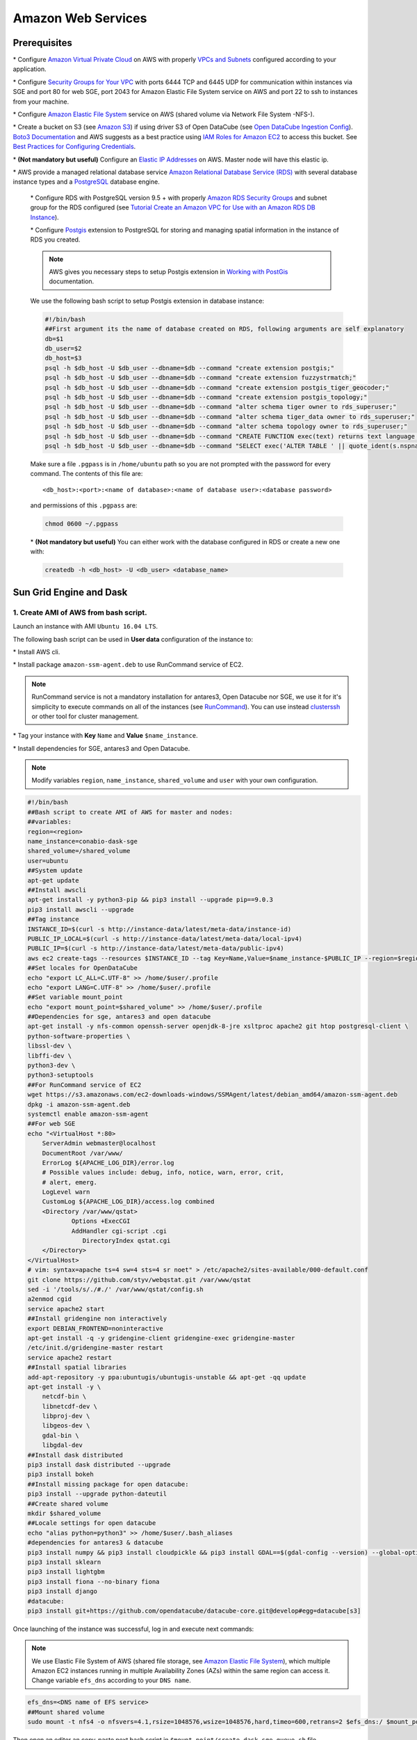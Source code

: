 *******************
Amazon Web Services
*******************

Prerequisites
=============

\* Configure `Amazon Virtual Private Cloud`_ on AWS with properly `VPCs and Subnets`_ configured according to your application.


\* Configure `Security Groups for Your VPC`_  with ports 6444 TCP and 6445 UDP for communication within instances via SGE and port 80 for web SGE, port 2043 for Amazon Elastic File System service on AWS and port 22 to ssh to instances from your machine.


\* Configure `Amazon Elastic File System`_ service on AWS (shared volume via Network File System -NFS-).

\* Create a bucket on S3 (see `Amazon S3`_) if using driver S3 of Open DataCube (see `Open DataCube Ingestion Config`_). `Boto3 Documentation`_ and AWS suggests as a best practice using `IAM Roles for Amazon EC2`_ to access this bucket. See `Best Practices for Configuring Credentials`_.

\* **(Not mandatory but useful)** Configure an `Elastic IP Addresses`_  on AWS. Master node will have this elastic ip.


\* AWS provide a managed relational database service `Amazon Relational Database Service (RDS)`_ with several database instance types and a `PostgreSQL`_  database engine.


    \* Configure RDS with PostgreSQL  version 9.5 + with properly `Amazon RDS Security Groups`_ and subnet group for the RDS configured (see `Tutorial Create an Amazon VPC for Use with an Amazon RDS DB Instance`_).


    \* Configure `Postgis`_ extension to PostgreSQL  for storing and managing spatial information in the instance of RDS you created.

    .. note:: 

        AWS gives you necessary steps to setup Postgis extension in `Working with PostGis`_ documentation.


    We use the following bash script to setup Postgis extension in database instance:

    .. code-block:: bash

        #!/bin/bash
        ##First argument its the name of database created on RDS, following arguments are self explanatory
        db=$1
        db_user=$2
        db_host=$3
        psql -h $db_host -U $db_user --dbname=$db --command "create extension postgis;"
        psql -h $db_host -U $db_user --dbname=$db --command "create extension fuzzystrmatch;"
        psql -h $db_host -U $db_user --dbname=$db --command "create extension postgis_tiger_geocoder;"
        psql -h $db_host -U $db_user --dbname=$db --command "create extension postgis_topology;"
        psql -h $db_host -U $db_user --dbname=$db --command "alter schema tiger owner to rds_superuser;"
        psql -h $db_host -U $db_user --dbname=$db --command "alter schema tiger_data owner to rds_superuser;"
        psql -h $db_host -U $db_user --dbname=$db --command "alter schema topology owner to rds_superuser;"
        psql -h $db_host -U $db_user --dbname=$db --command "CREATE FUNCTION exec(text) returns text language plpgsql volatile AS \$f\$ BEGIN EXECUTE \$1; RETURN \$1; END; \$f\$;"
        psql -h $db_host -U $db_user --dbname=$db --command "SELECT exec('ALTER TABLE ' || quote_ident(s.nspname) || '.' || quote_ident(s.relname) || ' OWNER TO rds_superuser;') FROM (SELECT nspname, relname FROM pg_class c JOIN pg_namespace n ON (c.relnamespace = n.oid) WHERE nspname in ('tiger','topology') AND relkind IN ('r','S','v') ORDER BY relkind = 'S') s;"

    Make sure a file ``.pgpass`` is in ``/home/ubuntu`` path so you are not prompted with the password for every command. The contents of this file are:

    ::

    <db_host>:<port>:<name of database>:<name of database user>:<database password>

    and permissions of this ``.pgpass`` are:

    .. code-block:: bash
        
        chmod 0600 ~/.pgpass


    \* **(Not mandatory but useful)** You can either work with the database configured in RDS or create a new one with:

    .. code-block:: bash

        createdb -h <db_host> -U <db_user> <database_name>




Sun Grid Engine and Dask
========================


1. Create AMI of AWS from bash script.
--------------------------------------


Launch an instance with AMI ``Ubuntu 16.04 LTS``.

The following bash script can be used in **User data** configuration of the instance to:

\* Install AWS cli.

\* Install package ``amazon-ssm-agent.deb`` to use RunCommand service of EC2. 

.. note:: 
 
  RunCommand service is not a mandatory installation for antares3, Open Datacube nor SGE, we use it for it's simplicity to execute commands on all of the instances (see  `RunCommand`_). You can use instead `clusterssh`_  or other tool for cluster management.


\* Tag your instance with **Key** ``Name`` and **Value** ``$name_instance``.

\* Install dependencies for SGE, antares3 and Open Datacube.

.. note:: 

    Modify variables ``region``, ``name_instance``, ``shared_volume`` and ``user`` with your own configuration.

.. code-block:: bash

    #!/bin/bash
    ##Bash script to create AMI of AWS for master and nodes:
    ##variables:
    region=<region>
    name_instance=conabio-dask-sge
    shared_volume=/shared_volume
    user=ubuntu
    ##System update
    apt-get update
    ##Install awscli
    apt-get install -y python3-pip && pip3 install --upgrade pip==9.0.3
    pip3 install awscli --upgrade
    ##Tag instance
    INSTANCE_ID=$(curl -s http://instance-data/latest/meta-data/instance-id)
    PUBLIC_IP_LOCAL=$(curl -s http://instance-data/latest/meta-data/local-ipv4)
    PUBLIC_IP=$(curl -s http://instance-data/latest/meta-data/public-ipv4)
    aws ec2 create-tags --resources $INSTANCE_ID --tag Key=Name,Value=$name_instance-$PUBLIC_IP --region=$region
    ##Set locales for OpenDataCube
    echo "export LC_ALL=C.UTF-8" >> /home/$user/.profile
    echo "export LANG=C.UTF-8" >> /home/$user/.profile
    ##Set variable mount_point
    echo "export mount_point=$shared_volume" >> /home/$user/.profile
    ##Dependencies for sge, antares3 and open datacube
    apt-get install -y nfs-common openssh-server openjdk-8-jre xsltproc apache2 git htop postgresql-client \
    python-software-properties \
    libssl-dev \
    libffi-dev \
    python3-dev \
    python3-setuptools
    ##For RunCommand service of EC2
    wget https://s3.amazonaws.com/ec2-downloads-windows/SSMAgent/latest/debian_amd64/amazon-ssm-agent.deb
    dpkg -i amazon-ssm-agent.deb
    systemctl enable amazon-ssm-agent
    ##For web SGE
    echo "<VirtualHost *:80>
        ServerAdmin webmaster@localhost
        DocumentRoot /var/www/
        ErrorLog ${APACHE_LOG_DIR}/error.log
        # Possible values include: debug, info, notice, warn, error, crit,
        # alert, emerg.
        LogLevel warn
        CustomLog ${APACHE_LOG_DIR}/access.log combined
        <Directory /var/www/qstat>
                Options +ExecCGI
                AddHandler cgi-script .cgi
                   DirectoryIndex qstat.cgi
        </Directory>
    </VirtualHost>
    # vim: syntax=apache ts=4 sw=4 sts=4 sr noet" > /etc/apache2/sites-available/000-default.conf
    git clone https://github.com/styv/webqstat.git /var/www/qstat
    sed -i '/tools/s/./#./' /var/www/qstat/config.sh
    a2enmod cgid
    service apache2 start
    ##Install gridengine non interactively
    export DEBIAN_FRONTEND=noninteractive
    apt-get install -q -y gridengine-client gridengine-exec gridengine-master
    /etc/init.d/gridengine-master restart
    service apache2 restart
    ##Install spatial libraries
    add-apt-repository -y ppa:ubuntugis/ubuntugis-unstable && apt-get -qq update
    apt-get install -y \
        netcdf-bin \
        libnetcdf-dev \
        libproj-dev \
        libgeos-dev \
        gdal-bin \
        libgdal-dev
    ##Install dask distributed
    pip3 install dask distributed --upgrade
    pip3 install bokeh
    ##Install missing package for open datacube:
    pip3 install --upgrade python-dateutil
    ##Create shared volume
    mkdir $shared_volume
    ##Locale settings for open datacube
    echo "alias python=python3" >> /home/$user/.bash_aliases
    #dependencies for antares3 & datacube
    pip3 install numpy && pip3 install cloudpickle && pip3 install GDAL==$(gdal-config --version) --global-option=build_ext --global-option='-I/usr/include/gdal' && pip3 install rasterio==1.0a12 --no-binary rasterio && pip3 install scipy
    pip3 install sklearn
    pip3 install lightgbm
    pip3 install fiona --no-binary fiona
    pip3 install django
    #datacube:
    pip3 install git+https://github.com/opendatacube/datacube-core.git@develop#egg=datacube[s3]


Once launching of the instance was successful, log in and execute next commands:


.. note::


    We use Elastic File System of AWS (shared file storage, see `Amazon Elastic File System`_), which multiple Amazon EC2 instances running in multiple Availability Zones (AZs) within the same region can access it. Change variable ``efs_dns`` according to your ``DNS name``.

.. code-block:: bash

    efs_dns=<DNS name of EFS service>
    ##Mount shared volume
    sudo mount -t nfs4 -o nfsvers=4.1,rsize=1048576,wsize=1048576,hard,timeo=600,retrans=2 $efs_dns:/ $mount_point
    


Then open an editor an copy-paste next bash script in ``$mount_point/create-dask-sge-queue.sh`` file.


.. code-block:: bash

    #!/bin/bash
    #First parameter is name of queue on SGE
    #Second parameter is number of slots that queue of SGE will have
    #Third parameter is user 
    source /home/$user/.profile
    queue_name=$1
    slots=$2
    type_value=$type_value
    region=$region
    qconf -am $user
    ##queue of SGE, this needs to be executed for registering nodes:
    echo -e "group_name @allhosts\nhostlist NONE" > $mount_point/host_group_sge.txt
    qconf -Ahgrp $mount_point/host_group_sge.txt
    echo -e "qname                 $queue_name\nhostlist              NONE\nseq_no                0\nload_thresholds       np_load_avg=1.75\nsuspend_thresholds    NONE\nnsuspend              1\nsuspend_interval      00:05:00\npriority              0\nmin_cpu_interval      00:05:00\nprocessors            UNDEFINED\nqtype                 BATCH INTERACTIVE\nckpt_list             NONE\npe_list               make\nrerun                 FALSE\nslots                 1\ntmpdir                /tmp\nshell                 /bin/csh\nprolog                NONE\nepilog                NONE\nshell_start_mode      posix_compliant\nstarter_method        NONE\nsuspend_method        NONE\nresume_method         NONE\nterminate_method      NONE\nnotify                00:00:60\nowner_list            NONE\nuser_lists            NONE\nxuser_lists           NONE\nsubordinate_list      NONE\ncomplex_values        NONE\nprojects              NONE\nxprojects             NONE\ncalendar              NONE\ninitial_state         default\ns_rt                  INFINITY\nh_rt                  INFINITY\ns_cpu                 INFINITY\nh_cpu                 INFINITY\ns_fsize               INFINITY\nh_fsize               INFINITY\ns_data                INFINITY\nh_data                INFINITY\ns_stack               INFINITY\nh_stack               INFINITY\ns_core                INFINITY\nh_core                INFINITY\ns_rss                 INFINITY\nh_rss                 INFINITY\ns_vmem                INFINITY\nh_vmem                INFINITY" > $mount_point/queue_name_sge.txt
    qconf -Aq $mount_point/queue_name_sge.txt
    qconf -aattr queue hostlist @allhosts $queue_name
    qconf -aattr queue slots $slots $queue_name
    qconf -aattr hostgroup hostlist $HOSTNAME @allhosts
    ##Get IP's of instances using awscli
    aws ec2 describe-instances --region=$region --filter Name=tag:Type,Values=$type_value --query 'Reservations[].Instances[].PrivateDnsName' |grep compute| cut -d'"' -f2 > $mount_point/nodes.txt
    /bin/sh -c 'for ip in $(cat $mount_point/nodes.txt);do qconf -as $ip;done'
    /bin/sh -c 'for ip in $(cat $mount_point/nodes.txt);do echo "hostname $ip \nload_scaling NONE\ncomplex_values NONE\nuser_lists NONE \nxuser_lists NONE\nprojects NONE\nxprojects NONE\nusage_scaling NONE\nreport_variables NONE " > $mount_point/ips_nodes_format_sge.txt; qconf -Ae $mount_point/ips_nodes_format_sge.txt ; qconf -aattr hostgroup hostlist $ip @allhosts ;done'
    ##echo IP of node master
    echo $(hostname).$region.compute.internal > $mount_point/ip_master.txt


Once bash script was created unmount the shared volume and terminate instance:

.. code-block:: bash

    sudo umount $mount_point


You can use this instance to create AMI of AWS `Create an AMI from an Amazon EC2 Instace`_.

2. Configure an Autoscaling group of AWS using AMI
--------------------------------------------------

Once created an AMI of AWS from previous step, use the following bash script to configure instances using `Auto Scaling Groups`_ service of AWS.


.. note:: 

    Modify variables ``region``, ``name_instance``, ``type_value`` and ``user`` with your own configuration. Here instances are tagged with **Key** ``Type`` and **Value** ``Node-dask-sge`` so we can use `RunCommand`_ service of AWS to execute bash scripts (for example) on instances with this tag.

.. code-block:: bash

    #!/bin/bash
    region=<region>
    name_instance=conabio-dask-sge-node
    type_value=Node-dask-sge
    user=ubuntu
    ##Tag instances of type node
    INSTANCE_ID=$(curl -s http://instance-data/latest/meta-data/instance-id)
    PUBLIC_IP=$(curl -s http://instance-data/latest/meta-data/public-ipv4)
    aws ec2 create-tags --resources $INSTANCE_ID --tag Key=Name,Value=$name_instance-$PUBLIC_IP --region=$region
    ##Next line is useful so RunCommand can execute bash scripts (for example) on instances with Key=Type, Value=$type_value
    aws ec2 create-tags --resources $INSTANCE_ID --tag Key=Type,Value=$type_value --region=$region
    echo "export region=$region" >> /home/$user/.profile
    echo "export type_value=$type_value" >> /home/$user/.profile
    ##Uncomment next two lines if you want to install Antares3 on your AutoScalingGroup
    #su $user -c "pip3 install --user git+https://github.com/CONABIO/antares3.git@develop"
    #echo "export PATH=$PATH:/home/$user/.local/bin/" >> ~/.profile



**Example using** `RunCommand`_ **service of AWS with Tag Name and Tag Value**

.. image:: https://dl.dropboxusercontent.com/s/kubf3ibnuv5axx4/aws_runcommand_sphix_docu.png?dl=0
    :width: 600

3. Init Cluster
---------------

**Example with one master and two nodes. Install Open DataCube and Antares3 in all nodes.**

Using instances of `Auto Scaling Groups`_ configured in step 2 we have to configure SGE queue on master node and register nodes on this queue.


3.1 Assign Elastic IP to master node and create Sun Grid Engine queue
^^^^^^^^^^^^^^^^^^^^^^^^^^^^^^^^^^^^^^^^^^^^^^^^^^^^^^^^^^^^^^^^^^^^^


Run the following bash script using `RunCommand`_ or login to an instance from your autoscaling group to run it (doesn't matter which one). The instance where  the bash script is executed will be the **master node** of our cluster.
 
We use an elastic IP provided by AWS for the node that will be the **master node**, so change variable ``eip`` according to your ``Allocation ID`` (see `Elastic IP Addresses`_).
 

We also use Elastic File System of AWS (shared file storage, see `Amazon Elastic File System`_), which multiple Amazon EC2 instances running in multiple Availability Zones (AZs) within the same region can access it. Change variable ``efs_dns`` according to your ``DNS name``.
 

.. note:: 

    Modify variables ``user``, ``eip``, ``name_instance``, ``efs_dns``, ``queue_name`` and ``slots`` with your own configuration.  Elastic IP and EFS are not mandatory. You can use a NFS server instead  of EFS, for example. In this example the instances have two cores each of them.

.. code-block:: bash

    #!/bin/bash
    ##variables
    user=ubuntu
    source /home/$user/.profile
    eip=<Allocation ID of Elastic IP>
    name_instance=conabio-dask-sge-master
    efs_dns=<DNS name of EFS>
    ##Name of the queue that will be used by dask-scheduler and dask-workers
    queue_name=dask-queue.q
    ##Change number of slots to use for every instance, in this example the instances have 2 slots each of them
    slots=2
    region=$region
    type_value=$type_value
    ##Mount shared volume
    mount -t nfs4 -o nfsvers=4.1,rsize=1048576,wsize=1048576,hard,timeo=600,retrans=2 $efs_dns:/ $mount_point
    mkdir -p $mount_point/datacube/datacube_ingest
    ##Tag instance
    INSTANCE_ID=$(curl -s http://instance-data/latest/meta-data/instance-id)
    PUBLIC_IP=$(curl -s http://instance-data/latest/meta-data/public-ipv4)
    ##Assining elastic IP where this bash script is executed
    aws ec2 associate-address --instance-id $INSTANCE_ID --allocation-id $eip --region $region
    ##Tag instance where this bash script is executed
    aws ec2 create-tags --resources $INSTANCE_ID --tag Key=Name,Value=$name_instance-$PUBLIC_IP --region=$region
    ##Execute bash script create-dask-sge-queue already created on Dependencies-Cloud Deployment
    bash $mount_point/create-dask-sge-queue.sh $queue_name $slots

3.2 Restart gridengine-exec on nodes and install Open DataCube and Antares3
^^^^^^^^^^^^^^^^^^^^^^^^^^^^^^^^^^^^^^^^^^^^^^^^^^^^^^^^^^^^^^^^^^^^^^^^^^^


Use `RunCommand`_ service of AWS to execute following bash script in all instances with **Key** ``Type``, **Value** ``Node-dask-sge`` already configured in step 2, or use a tool for cluster management like `clusterssh`_ . (You can also have the line that install OpenDataCube and Antares3 on the bash script configured in step 2 in instances of AutoScalingGroup)


.. code-block:: bash

    #!/bin/bash
    user=ubuntu
    source /home/$user/.profile
    efs_dns=<DNS name of EFS>
    mount -t nfs4 -o nfsvers=4.1,rsize=1048576,wsize=1048576,hard,timeo=600,retrans=2 $efs_dns:/ $mount_point
    ##Ip for sun grid engine master
    master_dns=$(cat $mount_point/ip_master.txt)
    echo $master_dns > /var/lib/gridengine/default/common/act_qmaster
    /etc/init.d/gridengine-exec restart
    ##Install antares3
    su $user -c "pip3 install --user git+https://github.com/CONABIO/antares3.git@develop"
    echo "export PATH=$PATH:/home/$user/.local/bin/" >> ~/.profile
    ##Create symbolic link to configuration files for antares3
    ln -sf $mount_point/.antares /home/$user/.antares
    ##Create symbolic link to configuration files for datacube in all instances
    ln -sf $mount_point/.datacube.conf /home/$user/.datacube.conf
    ##Uncomment next line if you want to init antares (previously installed)
    #su $user -c "/home/$user/.local/bin/antares init"

3.3 Run SGE commands to init cluster
^^^^^^^^^^^^^^^^^^^^^^^^^^^^^^^^^^^^


Login to master node and execute:

.. code-block:: bash

    # Start dask-scheduler on master node. The file scheduler.json will be created on $mount_point (shared_volume) of EFS
    qsub -b y -l h=$HOSTNAME dask-scheduler --scheduler-file $mount_point/scheduler.json

The master node has two cores, one is used for dask-scheduler, the other core can be used as a dask-worker:

.. code-block:: bash

    qsub -b y -l h=$HOSTNAME dask-worker --nthreads 1 --scheduler-file $mount_point/scheduler.json

If your group of autoscaling has 3 nodes, then execute:

.. code-block:: bash

    # Start 6 (=3 nodes x 2 cores each node) dask-worker processes in an array job pointing to the same file
    qsub -b y -t 1-6 dask-worker --nthreads 1 --scheduler-file $mount_point/scheduler.json

You can view the web SGE on the page:

**<public DNS of master>/qstat/qstat.cgi**

.. image:: https://dl.dropboxusercontent.com/s/vr2hj5m26q90std/sge_1_sphinx_docu.png?dl=0
    :width: 400


**<public DNS of master>/qstat/queue.cgi**


.. image:: https://dl.dropboxusercontent.com/s/4wfmbodapxx62ql/sge_2_sphinx_docu.png?dl=0
    :width: 400

**<public DNS of master>/qstat/qstat.cgi**

.. image:: https://dl.dropboxusercontent.com/s/l45t46e1lg9lolt/sge_3_sphinx_docu.png?dl=0
    :width: 600

and the state of your cluster with `bokeh`_  at:


**<public DNS of master>:8787**

.. image:: https://dl.dropboxusercontent.com/s/ujmxapvn1m3t8lf/bokeh_1_sphinx_docu.png?dl=0
    :width: 400

**<public DNS of master>:8787/workers**

.. image:: https://dl.dropboxusercontent.com/s/1q6z4z10o5tv27f/bokeh_1_workers_sphinx_docu.png?dl=0
    :width: 600

or

**<public DNS of worker>:8789** 

.. image:: https://dl.dropboxusercontent.com/s/rnapd51c565huij/bokeh_2_sphinx_docu.png?dl=0
    :width: 400

Run an example
^^^^^^^^^^^^^^

   
On master or node execute:

.. code-block:: python3

    from dask.distributed import Client
    import os
    client = Client(scheduler_file=os.environ['mount_point']+'/scheduler.json')

    def square(x):
        return x ** 2

    def neg(x):
        return -x

    A = client.map(square, range(10))
    B = client.map(neg, A)
    total = client.submit(sum, B)
    total.result()
    -285
    total
    <Future: status: finished, type: int, key: sum-ccdc2c162ed26e26fc2dc2f47e0aa479>
    client.gather(A)
    [0, 1, 4, 9, 16, 25, 36, 49, 64, 81]


from **<public DNS of master>:8787/graph** we have:

.. image:: https://dl.dropboxusercontent.com/s/kcge4zzk48m1xr3/bokeh_3_graph_sphinx_docu.png?dl=0
    :width: 600



.. note::

    To stop cluster on master or node execute:

    .. code-block:: bash

        qdel 1 2


4. Init
-------


In step 1 it was configured variable ``mount_point`` which is a path to a shared volume.

Open DataCube
^^^^^^^^^^^^^


Log in to an instance of `Auto Scaling Groups`_ configured in step 2 and create in ``$mount_point/.datacube.conf`` the datacube configuration file:


::

    [user]
    default_environment: <datacube or s3aio_env, first for netcdf and second for s3>
    
    [datacube]
    db_hostname: <database_host>
    db_database: <database_name>
    db_username: <database_user>
    db_password: <database_password>
    
    execution_engine.use_s3: <True or False>
    
    [s3aio_env]
    db_hostname: <database_host>
    db_database: <database_name>
    db_username: <database_user>
    db_password: <database_password>
    index_driver: <default or s3aio_index>, first for netcdf and second for s3>
    
    execution_engine.use_s3: <True or False>



and execute:

.. attention:: 

	Open Datacube supports NETCDF CF and S3 drivers for storage (see `Open DataCube Ingestion Config`_). Different software dependencies are required for different drivers and different ``datacube system init`` command.


\* NETCDF CF

.. code-block:: bash

    datacube -v system init --no-init-users 


\* S3 

.. code-block:: bash

    datacube -v system init -s3 --no-init-users 


.. note:: 

	The ``--no-init-users`` flag is necessary for both drivers so we don't have errors related to permissions. See `this question in StackOverFlow`_ .



For both drivers you can execute the following to check that Open DataCube is properly setup:

.. code-block:: bash

    datacube system check


.. note:: 

	For S3 driver additionally you can check the following tables are created in your database: 

	.. code-block:: psql

		\dt agdc.*

		s3_dataset
		s3_dataset_chunk
		s3_dataset_mapping


Antares3
~~~~~~~~

Antares setup consists of setting up the database schemas, ingesting country borders in a table and deploy the configuration files specific to each dataset.

Log in to master node and create in ``$mount_point/.antares`` the configuration file for ``antares``:


::

    SECRET_KEY=
    DEBUG=True
    DJANGO_LOG_LEVEL=DEBUG
    DATABASE_NAME=
    DATABASE_USER=
    DATABASE_PASSWORD=
    DATABASE_HOST=
    DATABASE_PORT=
    ALLOWED_HOSTS=
    SERIALIZED_OBJECTS_DIR=
    USGS_USER=
    USGS_PASSWORD=
    SCIHUB_USER=
    SCIHUB_PASSWORD=
    TEMP_DIR=
    INGESTION_PATH=
    BIS_LICENSE=




and execute:

.. code-block:: bash

    antares init -c mex
 
Use `RunCommand`_ service of AWS to execute following bash script in all instances with **Key** ``Type``, **Value** ``Node-dask-sge`` configured in step 2, or use a tool for cluster management like `clusterssh`_ . Modify variable ``user`` according to your user.



.. code-block:: bash

    #!/bin/bash
    user=ubuntu
    source /home/$user/.profile
    su $user -c "antares init"

This will create a ``madmex`` directory under ``~/.config/`` where ingestion files for all different suported dataset will be stored.


Kubernetes and Dask
===================


Kubernetes is an open-source system for automating deployment, scaling, and management of containerized applications (see `Kubernetes`_ and `Kubernetes github page`_ ). There are a lot of ways to deploy a Kubernetes cluster, for instance see `Picking the right solution`_.


Kubernetes cluster creation
---------------------------


The nex steps follow `kops`_ and `kops - Kubernetes Operations`_ guides:

1) Configure a domain and a subdomain with their respective hosted zones. For the following description `Route 53`_ service of AWS was used to create the domain ``conabio-route53.net`` and subdomain ``antares3.conabio-route53.net``. Also a **gossip based Kubernetes cluster** can be used instead (see for example this `issue`_ and this `entry of blog`_).

2) Install **same versions** of kops and kubectl. We use a ``t2.micro`` instance with AMI ``Ubuntu 16.04 LTS`` to install this tools with the next bash script:
 

.. code-block:: bash

	#!/bin/bash
	##variables:
	region=<region>
	name_instance=conabio-kubernetes
	shared_volume=/shared_volume
	user=ubuntu
	##System update
	apt-get update
	##Install awscli
	apt-get install -y python3-pip && pip3 install --upgrade pip==9.0.3
	pip3 install awscli --upgrade
	##Tag instance
	INSTANCE_ID=$(curl -s http://instance-data/latest/meta-data/instance-id)
	PUBLIC_IP=$(curl -s http://instance-data/latest/meta-data/public-ipv4)
	aws ec2 create-tags --resources $INSTANCE_ID --tag Key=Name,Value=$name_instance-$PUBLIC_IP --region=$region
	##Assing elastic IP where this bash script is executed
	aws ec2 associate-address --instance-id $INSTANCE_ID --allocation-id $eip --region $region
	##Set variables for completion of bash commands
	echo "export LC_ALL=C.UTF-8" >> /home/$user/.profile
	echo "export LANG=C.UTF-8" >> /home/$user/.profile
	##Set variable mount_point
	echo "export mount_point=$shared_volume" >> /home/$user/.profile
	##Useful software for common operations
	apt-get install -y nfs-common jq git htop
	##For RunCommand service of EC2
	wget https://s3.amazonaws.com/ec2-downloads-windows/SSMAgent/latest/debian_amd64/amazon-ssm-agent.deb
	dpkg -i amazon-ssm-agent.deb
	systemctl enable amazon-ssm-agent
	##Create shared volume
	mkdir $shared_volume
	##install docker for ubuntu:
	curl -fsSL https://download.docker.com/linux/ubuntu/gpg | sudo apt-key add -
	add-apt-repository "deb [arch=amd64] https://download.docker.com/linux/ubuntu $(lsb_release -cs) stable"
	apt-get update
	apt-cache policy docker-ce
	apt-get install -y docker-ce 
	service docker start
	##install kops version 1.9.0:
	wget -O kops https://github.com/kubernetes/kops/releases/download/1.9.0/kops-linux-amd64
	chmod +x ./kops
	sudo mv ./kops /usr/local/bin/
	##install kubernetes command line tool v1.9: kubectl
	wget -O kubectl https://storage.googleapis.com/kubernetes-release/release/v1.9.0/bin/linux/amd64/kubectl
	chmod +x ./kubectl
	sudo mv ./kubectl /usr/local/bin/kubectl
	##enable completion for kubectl:
	echo "source <(kubectl completion bash)" >> /home/$user/.bashrc


You can check kops and kubectl versions with:

.. code-block:: bash

	$kops version

	$kubectl version


3) Use next **Dockerfile** to build a docker image for antares3:
   
.. code-block:: bash


	FROM ubuntu:xenial
	USER root

	#see: https://github.com/Yelp/dumb-init/ for next line:
	RUN apt-get update && apt-get install -y wget curl && wget -O /usr/local/bin/dumb-init https://github.com/Yelp/dumb-init/releases/download/v$	(curl -s https://api.github.com/repos/Yelp/dumb-init/releases/latest| grep tag_name|sed -n 's/  ".*v\(.*\)",/\1/p')/dumb-init_$(curl -s 	https://api.github.com/repos/Yelp/dumb-init/releases/latest| grep tag_name|sed -n 's/  ".*v\(.*\)",/\1/p')_amd64 && chmod +x /usr/local/bin/	dumb-init
	
	#base dependencies
	RUN apt-get update && apt-get install -y \
		openssh-server \
		openssl \
		sudo \
		nano \
		software-properties-common \
		python-software-properties \
		git \
		vim \
		vim-gtk \
		htop \
		build-essential \
		libssl-dev \
		libffi-dev \
		cmake \
		python3-dev \
		python3-pip \
		python3-setuptools \
		ca-certificates \
		postgresql-client \
	    libudunits2-dev  && pip3 install --upgrade pip==9.0.3
	
	#Install spatial libraries
	RUN add-apt-repository -y ppa:ubuntugis/ubuntugis-unstable && apt-get -qq update
	RUN apt-get install -y \
		netcdf-bin \
		libnetcdf-dev \
		ncview \
		libproj-dev \
		libgeos-dev \
		gdal-bin \
		libgdal-dev
	
	#Create user: madmex_user
	RUN groupadd madmex_user
	RUN useradd madmex_user -g madmex_user -m -s /bin/bash
	RUN echo "madmex_user ALL=(ALL:ALL) NOPASSWD:ALL" | (EDITOR="tee -a" visudo)
	RUN echo "madmex_user:madmex_user" | chpasswd
	
	##Install dask distributed
	RUN pip3 install dask distributed --upgrade && pip3 install bokeh
	##Install missing package for open datacube:
	RUN pip3 install --upgrade python-dateutil
	
	#Dependencies for antares3 & datacube
	RUN pip3 install numpy && pip3 install GDAL==$(gdal-config --version) --global-option=build_ext --global-option='-I/usr/include/gdal' && 	pip3 install rasterio==1.0b1 --no-binary rasterio  
	RUN pip3 install scipy cloudpickle sklearn lightgbm fiona django --no-binary fiona
	RUN pip3 install --no-cache --no-binary :all: psycopg2
	RUN pip3 install futures pathlib setuptools==20.4
	
	#datacube:
	RUN apt-get clean && apt-get update && apt-get install -y locales
	RUN locale-gen en_US.UTF-8
	ENV LANG en_US.UTF-8
	ENV LC_ALL en_US.UTF-8
	RUN pip3 install git+https://github.com/opendatacube/datacube-core.git@develop#egg=datacube[s3]
	
	#Upgrade awscli and tools for s3:
	RUN pip3 install boto3 botocore awscli --upgrade
	
	#antares3:
	USER madmex_user
	RUN pip3 install --user git+https://github.com/CONABIO/antares3.git@develop
	
	##Set locales for OpenDataCube
	RUN echo "export LC_ALL=C.UTF-8" >> ~/.profile
	RUN echo "export LANG=C.UTF-8" >> ~/.profile
	#Set variables
	ARG mount_point=$mount_point
	RUN echo "export mount_point=$mount_point" >> ~/.profile
	#Use python3
	RUN echo "alias python=python3" >> ~/.bash_aliases
	#Antares3:
	RUN echo "export PATH=$PATH:/home/madmex_user/.local/bin/" >> ~/.profile
	#Config files for datacube and antares
	RUN ln -sf $mount_point/.antares ~/.antares
	RUN ln -sf $mount_point/.datacube.conf ~/.datacube.conf
	
	#Final settings
	WORKDIR /home/madmex_user/
	VOLUME ["/shared_volume"]
	ENTRYPOINT ["/usr/local/bin/dumb-init", "--"]

   
The Docker image can be built with:

.. code-block:: bash

	DOCKER_REPOSITORY=<name of your docker hub repository>
	DOCKER_IMAGE_NAME=antares3-k8s-cluster-dependencies
	DOCKER_IMAGE_VERSION=latest
	sudo docker build --build-arg mount_point=$mount_point -t $DOCKER_REPOSITORY/$DOCKER_IMAGE_NAME:$DOCKER_IMAGE_VERSION . 
	sudo docker login
	sudo docker push $DOCKER_REPOSITORY/$DOCKER_IMAGE_NAME:$DOCKER_IMAGE_VERSION
	sudo docker rmi $DOCKER_REPOSITORY/$DOCKER_IMAGE_NAME:$DOCKER_IMAGE_VERSION

4) Set next bash variables:
 
.. code-block:: bash

	#Your domain name that is hosted in AWS Route 53
	#Use: export DOMAIN_NAME="antares3.k8s.local" #for a gossip based cluster
	export DOMAIN_NAME="antares3.conabio-route53.net"
	
	# Friendly name to use as an alias for your cluster
	export CLUSTER_ALIAS="testing-k8s-deployment"
	
	# Leave as-is: Full DNS name of you cluster
	export CLUSTER_FULL_NAME="${CLUSTER_ALIAS}.${DOMAIN_NAME}"
	
	# AWS availability zone where the cluster will be created
	export CLUSTER_AWS_AZ="us-west-2a,us-west-2b,us-west-2c"
	
	# Leave as-is: AWS Route 53 hosted zone ID for your domain (don't set if gossip based cluster)
	export DOMAIN_NAME_ZONE_ID=$(aws route53 list-hosted-zones \
	       | jq -r '.HostedZones[] | select(.Name=="'${DOMAIN_NAME}'.") | .Id' \
	       | sed 's/\/hostedzone\///')
	
	export KUBERNETES_VERSION="1.9.0"
	
	export KOPS_STATE_STORE="s3://${CLUSTER_FULL_NAME}-state"

	export EDITOR=nano

	
5) Create AWS S3 bucket to hold information for Kubernetes cluster:

.. note:: 

	The instance needs the policy **AmazonS3FullAccess** attach to a role created by you to have permissions to execute next command.
	
.. code-block:: bash

    $aws s3api create-bucket --bucket ${CLUSTER_FULL_NAME}-state


6) Create group and user kops and generate access keys for user kops:


.. note:: 
	
	The instance needs the policy **IAMFullAccess** attach to a role created by you to have permissions to execute next command.

Group and permissions of it:

.. code-block:: bash

    $aws iam create-group --group-name kops
	$aws iam attach-group-policy --policy-arn arn:aws:iam::aws:policy/AmazonEC2FullAccess --group-name kops
	$aws iam attach-group-policy --policy-arn arn:aws:iam::aws:policy/AmazonRoute53FullAccess --group-name kops
	$aws iam attach-group-policy --policy-arn arn:aws:iam::aws:policy/AmazonS3FullAccess --group-name kops
	$aws iam attach-group-policy --policy-arn arn:aws:iam::aws:policy/IAMFullAccess --group-name kops
	$aws iam attach-group-policy --policy-arn arn:aws:iam::aws:policy/AmazonVPCFullAccess --group-name kops
	$aws iam attach-group-policy --policy-arn arn:aws:iam::aws:policy/AmazonElasticFileSystemFullAccess --group-name kops


User kops and add it to already created group kops:

.. code-block:: bash

	$aws iam create-user --user-name kops
	$aws iam add-user-to-group --user-name kops --group-name kops


Create access keys for user kops:


.. code-block:: bash

	$aws iam create-access-key --user-name kops


that will generate an **AccessKeyId** and **SecretAccessKey** that must be kept in a safe place. Use them to configure awscli and set variables:

.. code-block:: bash

	$aws configure 
		AWS Access Key ID [None]: xxxx
		AWS Secret Access Key [None]: xxxxxxx
		Default region name [None]: <leave it empty>
		Default output format [None]: <leave it empty>
	$export AWS_ACCESS_KEY_ID=$(aws configure get aws_access_key_id)
	$export AWS_SECRET_ACCESS_KEY=$(aws configure get aws_secret_access_key)


7) Create a Key Pair with AWS console and a Public Key. See `Amazon EC2 Key Pairs`_ sections: **Creating a Key Pair Using Amazon EC2** and **Creating a Key Pair Using Amazon EC2**. Save the Public Key in ``/home/ubuntu/.ssh/id_rsa.pub``.


8) Deploy Kubernetes Cluster. An example is:


.. code-block:: bash

	$kops create cluster \
	--name=${CLUSTER_FULL_NAME} \
	--zones=${CLUSTER_AWS_AZ} \
	--master-size="t2.medium" \
	--node-size="t2.medium" \
	--node-count="3" \
	--dns-zone=${DOMAIN_NAME} \
	--ssh-public-key="/home/ubuntu/.ssh/id_rsa.pub" \
	--kubernetes-version=${KUBERNETES_VERSION} --yes

.. note::

	You can delete cluster with: ``$kops delete cluster ${CLUSTER_FULL_NAME} --yes`` (use without ``yes`` flag just to see what changes are going to be applied) and don't forget also delete S3 bucket: ``$aws s3api delete-bucket --bucket ${CLUSTER_FULL_NAME}-state``.


.. note:: 

	You can turn off cluster editing screen that appears with command: ``$kops edit ig nodes --name $CLUSTER_FULL_NAME``, setting 0 number of instances and then ``$kops update cluster $CLUSTER_FULL_NAME`` and  ``$kops update cluster $CLUSTER_FULL_NAME --yes``. For master you can use: ``$kops edit ig master-us-west-2a --name $CLUSTER_FULL_NAME`` and then ``update`` and ``update .. --yes`` commands (you can check your instance type of master with: ``$kops get instancegroups``).


	



Kubernetes deployment for Elastic File System
---------------------------------------------


Kubernetes deployments for dask scheduler and worker
----------------------------------------------------

.. Kubernetes references:

.. _Amazon EC2 Key Pairs: https://docs.aws.amazon.com/AWSEC2/latest/UserGuide/ec2-key-pairs.html

.. _Kubernetes github page: https://github.com/kubernetes/kubernetes

.. _Kubernetes: https://kubernetes.io/

.. _Picking the right solution: https://kubernetes.io/docs/setup/pick-right-solution/

.. _kops - Kubernetes Operations: https://github.com/kubernetes/kops

.. _kops: https://kubernetes.io/docs/setup/custom-cloud/kops/

.. _Route 53: https://aws.amazon.com/route53/?nc1=h_ls

.. _entry of blog: http://blog.arungupta.me/gossip-kubernetes-aws-kops/

.. _issue: https://github.com/kubernetes/kops/issues/2858  

.. Dependencies references:

.. _Create an AMI from an Amazon EC2 Instace: https://docs.aws.amazon.com/toolkit-for-visual-studio/latest/user-guide/tkv-create-ami-from-instance.html

.. _Auto Scaling Groups: https://docs.aws.amazon.com/autoscaling/ec2/userguide/AutoScalingGroup.html

.. _Working with PostGis: https://docs.aws.amazon.com/AmazonRDS/latest/UserGuide/Appendix.PostgreSQL.CommonDBATasks.html#Appendix.PostgreSQL.CommonDBATasks.PostGIS

.. _Postgis: https://postgis.net/ 
    
.. _Boto3 Documentation: http://boto3.readthedocs.io/en/latest/index.html 
    
.. _PostgreSQL: https://www.postgresql.org/

.. _Amazon Relational Database Service (RDS): https://aws.amazon.com/rds/

.. _Tutorial Create an Amazon VPC for Use with an Amazon RDS DB Instance: https://docs.aws.amazon.com/AmazonRDS/latest/UserGuide/CHAP_Tutorials.WebServerDB.CreateVPC.html

.. _Amazon RDS Security Groups: https://docs.aws.amazon.com/AmazonRDS/latest/UserGuide/Overview.RDSSecurityGroups.html

.. _IAM Roles for Amazon EC2: https://docs.aws.amazon.com/AWSEC2/latest/UserGuide/iam-roles-for-amazon-ec2.html
    
.. _Best Practices for Configuring Credentials: http://boto3.readthedocs.io/en/latest/guide/configuration.html#best-practices-for-configuring-credentials

.. _Amazon S3: https://aws.amazon.com/s3/

.. _Amazon Elastic File System: https://aws.amazon.com/efs/ 

.. _clusterssh: https://github.com/duncs/clusterssh

.. _RunCommand: https://docs.aws.amazon.com/systems-manager/latest/userguide/execute-remote-commands.html

.. _Open DataCube Ingestion Config: https://datacube-core.readthedocs.io/en/latest/ops/ingest.html#ingestion-config

.. _Security Groups for Your VPC: https://docs.aws.amazon.com/AmazonVPC/latest/UserGuide/VPC_SecurityGroups.html

.. _VPCs and Subnets: https://docs.aws.amazon.com/AmazonVPC/latest/UserGuide/VPC_Subnets.html

.. _Amazon Virtual Private Cloud: https://aws.amazon.com/vpc/

.. _Elastic IP Addresses: https://docs.aws.amazon.com/AWSEC2/latest/UserGuide/elastic-ip-addresses-eip.html


.. Install references

.. _Auto Scaling Groups: https://docs.aws.amazon.com/autoscaling/ec2/userguide/AutoScalingGroup.html

.. _bokeh: https://bokeh.pydata.org/en/latest/

.. _clusterssh: https://github.com/duncs/clusterssh

.. _RunCommand: https://docs.aws.amazon.com/systems-manager/latest/userguide/execute-remote-commands.html

.. _Open DataCube Ingestion Config: https://datacube-core.readthedocs.io/en/latest/ops/ingest.html#ingestion-config

.. _Amazon Elastic File System: https://aws.amazon.com/efs/ 

.. _Elastic IP Addresses: https://docs.aws.amazon.com/AWSEC2/latest/UserGuide/elastic-ip-addresses-eip.html





.. Last references:

.. _Auto Scaling Groups: https://docs.aws.amazon.com/autoscaling/ec2/userguide/AutoScalingGroup.html


.. _this question in StackOverFlow: https://stackoverflow.com/questions/46981873/permission-denied-to-set-session-authorization-on-amazon-postgres-rds


.. _Open DataCube Ingestion Config: https://datacube-core.readthedocs.io/en/latest/ops/ingest.html#ingestion-config
.. _clusterssh: https://github.com/duncs/clusterssh

.. _RunCommand: https://docs.aws.amazon.com/systems-manager/latest/userguide/execute-remote-commands.html


